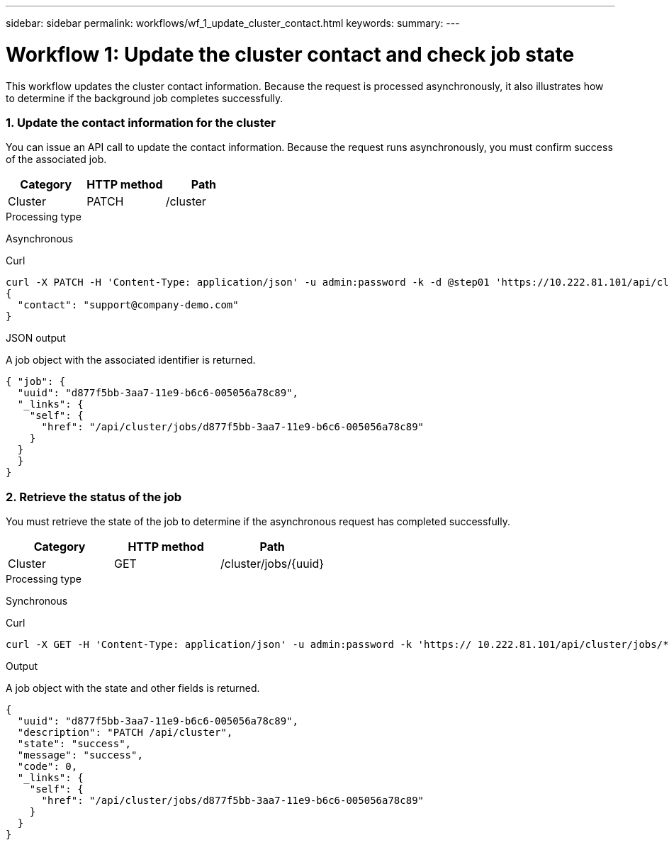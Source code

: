 ---
sidebar: sidebar
permalink: workflows/wf_1_update_cluster_contact.html
keywords:
summary:
---

= Workflow 1: Update the cluster contact and check job state
:hardbreaks:
:nofooter:
:icons: font
:linkattrs:
:imagesdir: ./media/

[.lead]
This workflow updates the cluster contact information. Because the request is processed asynchronously, it also illustrates how to determine if the background job completes successfully.

=== 1. Update the contact information for the cluster

You can issue an API call to update the contact information. Because the request runs asynchronously, you must confirm success of the associated job.

|===
|Category |HTTP method |Path

|Cluster
|PATCH
|/cluster
|===

.Processing type
Asynchronous

.Curl

[source,curl,%autofill]
curl -X PATCH -H 'Content-Type: application/json' -u admin:password -k -d @step01 'https://10.222.81.101/api/cluster'
{
  "contact": "support@company-demo.com"
}

.JSON output
A job object with the associated identifier is returned.

[source,json,%autofill]
{ "job": {
  "uuid": "d877f5bb-3aa7-11e9-b6c6-005056a78c89",
  "_links": {
    "self": {
      "href": "/api/cluster/jobs/d877f5bb-3aa7-11e9-b6c6-005056a78c89"
    }
  }
  }
}

=== 2. Retrieve the status of the job

You must retrieve the state of the job to determine if the asynchronous request has completed successfully.

|===
|Category |HTTP method |Path

|Cluster
|GET
|/cluster/jobs/{uuid}
|===

.Processing type

Synchronous

.Curl

[source,curl,%autofill]
curl -X GET -H 'Content-Type: application/json' -u admin:password -k 'https:// 10.222.81.101/api/cluster/jobs/*uuid*'

.Output

A job object with the state and other fields is returned.

[source,json,%autofill]
{
  "uuid": "d877f5bb-3aa7-11e9-b6c6-005056a78c89",
  "description": "PATCH /api/cluster",
  "state": "success",
  "message": "success",
  "code": 0,
  "_links": {
    "self": {
      "href": "/api/cluster/jobs/d877f5bb-3aa7-11e9-b6c6-005056a78c89"
    }
  }
}
